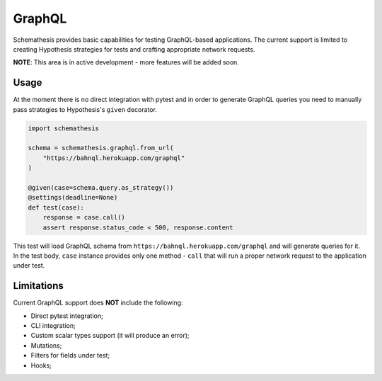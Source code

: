 .. _graphql:

GraphQL
=======

Schemathesis provides basic capabilities for testing GraphQL-based applications.
The current support is limited to creating Hypothesis strategies for tests and crafting appropriate network requests.

**NOTE**: This area is in active development - more features will be added soon.

Usage
~~~~~

At the moment there is no direct integration with pytest and in order to generate GraphQL queries you need to manually
pass strategies to Hypothesis's ``given`` decorator.

.. code:: python

    import schemathesis

    schema = schemathesis.graphql.from_url(
        "https://bahnql.herokuapp.com/graphql"
    )

    @given(case=schema.query.as_strategy())
    @settings(deadline=None)
    def test(case):
        response = case.call()
        assert response.status_code < 500, response.content

This test will load GraphQL schema from ``https://bahnql.herokuapp.com/graphql`` and will generate queries for it.
In the test body, ``case`` instance provides only one method - ``call`` that will run a proper network request to the
application under test.

Limitations
~~~~~~~~~~~

Current GraphQL support does **NOT** include the following:

- Direct pytest integration;
- CLI integration;
- Custom scalar types support (it will produce an error);
- Mutations;
- Filters for fields under test;
- Hooks;
